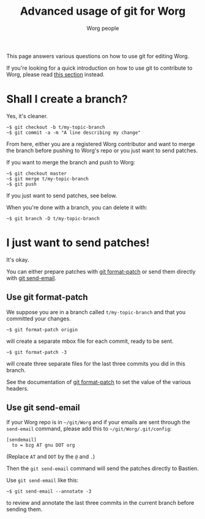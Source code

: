 #+TITLE:      Advanced usage of git for Worg
#+AUTHOR:     Worg people
#+STARTUP:    align fold nodlcheck hidestars oddeven lognotestate
#+SEQ_TODO:   TODO(t) INPROGRESS(i) WAITING(w@) | DONE(d) CANCELED(c@)
#+TAGS:       Write(w) Update(u) Fix(f) Check(c)
#+LANGUAGE:   en
#+PRIORITIES: A C B
#+CATEGORY:   worg
#+OPTIONS:    H:3 num:nil toc:t \n:nil ::t |:t ^:t -:t f:t *:t tex:t d:(HIDE) tags:not-in-toc
#+HTML_LINK_UP:    index.html
#+HTML_LINK_HOME:  https://orgmode.org/worg/

# This file is released by its authors and contributors under the GNU
# Free Documentation license v1.3 or later, code examples are released
# under the GNU General Public License v3 or later.

This page answers various questions on how to use git for editing Worg.

If you're looking for a quick introduction on how to use git to
contribute to Worg, please read [[file:worg-about.org::*How to use git for Worg][this section]] instead.

* Shall I create a branch?

Yes, it's cleaner.

: ~$ git checkout -b t/my-topic-branch 
: ~$ git commit -a -m "A line describing my change"

From here, either you are a registered Worg contributor and want to
merge the branch before pushing to Worg's repo or you just want to
send patches.

If you want to merge the branch and push to Worg:

: ~$ git checkout master
: ~$ git merge t/my-topic-branch
: ~$ git push

If you just want to send patches, see below.

When you're done with a branch, you can delete it with:

: ~$ git branch -D t/my-topic-branch

* I just want to send patches!

It's okay.

You can either prepare patches with [[http://www.kernel.org/pub/software/scm/git/docs/git-format-patch.html][git format-patch]] or send them
directly with [[http://www.kernel.org/pub/software/scm/git/docs/git-send-email.html][git send-email]].

** Use git format-patch

We suppose you are in a branch called =t/my-topic-branch= and that you
committed your changes.

: ~$ git format-patch origin

will create a separate mbox file for each commit, ready to be sent.

: ~$ git format-patch -3

will create three separate files for the last three commits you did in
this branch.

See the documentation of [[http://www.kernel.org/pub/software/scm/git/docs/git-format-patch.html][git format-patch]] to set the value of the
various headers.

** Use git send-email

If your Worg repo is in =~/git/Worg= and if your emails are sent through
the =send-email= command, please add this to =~/git/Worg/.git/config=:

: [sendemail]
: 	to = bzg AT gnu DOT org

(Replace =AT= and =DOT= by the =@= and =.=)

Then the =git send-email= command will send the patches directly to
Bastien.

Use =git send-email= like this:

: ~$ git send-email --annotate -3

to review and annotate the last three commits in the current branch
before sending them.






